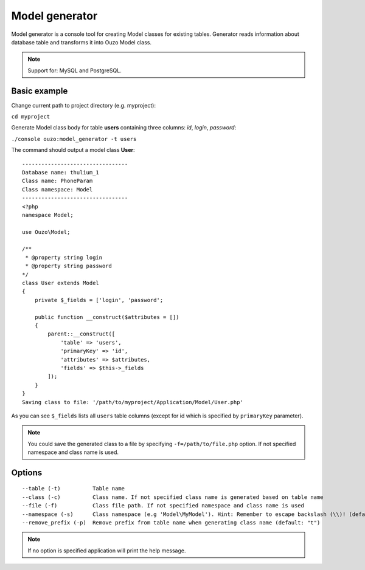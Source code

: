 Model generator
===============

Model generator is a console tool for creating Model classes for existing tables.
Generator reads information about database table and transforms it into Ouzo Model class.

.. note::

    Support for: MySQL and PostgreSQL.

Basic example
~~~~~~~~~~~~~

Change current path to project directory (e.g. myproject):

``cd myproject``

Generate Model class body for table **users** containing three columns: *id*, *login*, *password*:

``./console ouzo:model_generator -t users``

The command should output a model class **User**:

::

    ---------------------------------
    Database name: thulium_1
    Class name: PhoneParam
    Class namespace: Model
    ---------------------------------
    <?php
    namespace Model;

    use Ouzo\Model;

    /**
     * @property string login
     * @property string password
    */
    class User extends Model
    {
        private $_fields = ['login', 'password';

        public function __construct($attributes = [])
        {
            parent::__construct([
                'table' => 'users',
                'primaryKey' => 'id',
                'attributes' => $attributes,
                'fields' => $this->_fields
            ]);
        }
    }
    Saving class to file: '/path/to/myproject/Application/Model/User.php'

As you can see ``$_fields`` lists all ``users`` table columns (except for id which is specified by ``primaryKey`` parameter).

.. note::

    You could save the generated class to a file by specifying ``-f=/path/to/file.php`` option. If not specified namespace and class name is used.

Options
~~~~~~~

::

     --table (-t)          Table name
     --class (-c)          Class name. If not specified class name is generated based on table name
     --file (-f)           Class file path. If not specified namespace and class name is used
     --namespace (-s)      Class namespace (e.g 'Model\MyModel'). Hint: Remember to escape backslash (\\)! (default: "Model")
     --remove_prefix (-p)  Remove prefix from table name when generating class name (default: "t")

.. note::

    If no option is specified application will print the help message.
